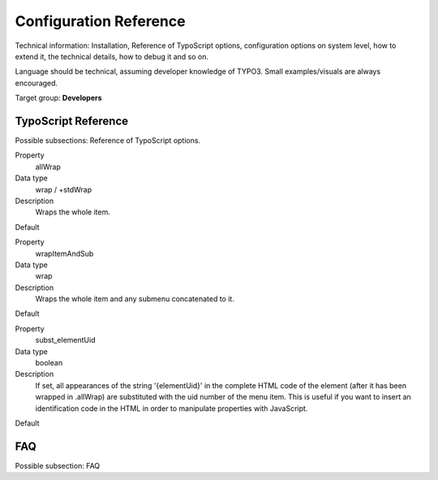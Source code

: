 ﻿=========================
Configuration Reference
=========================

Technical information: Installation, Reference of TypoScript options,
configuration options on system level, how to extend it, the technical
details, how to debug it and so on.

Language should be technical, assuming developer knowledge of TYPO3.
Small examples/visuals are always encouraged.

Target group: **Developers**


TypoScript Reference
=====================

Possible subsections: Reference of TypoScript options.

.. ..................................
.. container:: table-row

	Property
		allWrap

	Data type
		wrap / +stdWrap

	Description
		Wraps the whole item.

	Default

.. ..................................
.. container:: table-row

	Property
		wrapItemAndSub

	Data type
		wrap

	Description
		Wraps the whole item and any submenu concatenated to it.

	Default

.. ..................................
.. container:: table-row

	Property
		subst_elementUid

	Data type
		boolean

	Description
		If set, all appearances of the string '{elementUid}' in the complete HTML code of the element (after it has been wrapped in .allWrap) are substituted with the uid number of the menu item. This is useful if you want to insert an identification code in the HTML in order to manipulate properties with JavaScript.

	Default


FAQ
====

Possible subsection: FAQ
